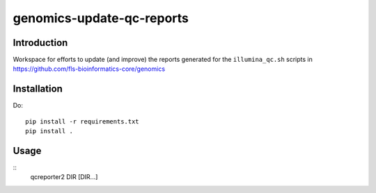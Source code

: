 genomics-update-qc-reports
==========================

Introduction
------------

Workspace for efforts to update (and improve) the reports generated for
the ``illumina_qc.sh`` scripts in
https://github.com/fls-bioinformatics-core/genomics

Installation
------------

Do::

    pip install -r requirements.txt
    pip install .

Usage
-----

::
    qcreporter2 DIR [DIR...]

